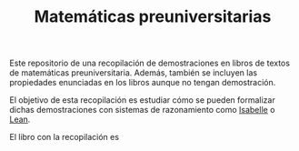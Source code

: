 #+TITLE: Matemáticas preuniversitarias

Este repositorio de una recopilación de demostraciones en libros de
textos de matemáticas preuniversitaria. Además, también se incluyen las
propiedades enunciadas en los libros aunque no tengan demostración.

El objetivo de esta recopilación es estudiar cómo se pueden formalizar
dichas demostraciones con sistemas de razonamiento como [[https://www.cl.cam.ac.uk/research/hvg/Isabelle/index.html][Isabelle]] o [[https://leanprover-community.github.io/][Lean]].

El libro con la recopilación es
